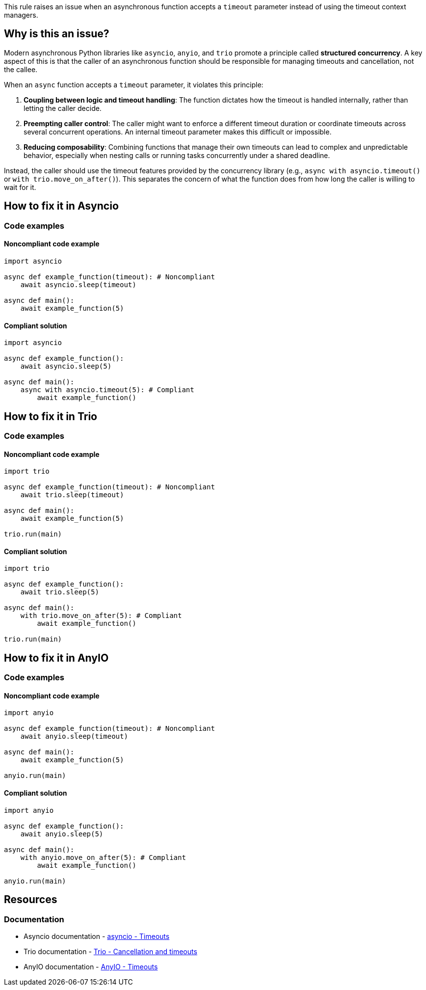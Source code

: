 This rule raises an issue when an asynchronous function accepts a `timeout` parameter instead of using the timeout context managers.

== Why is this an issue?

Modern asynchronous Python libraries like `asyncio`, `anyio`, and `trio` promote a principle called *structured concurrency*. A key aspect of this is that the caller of an asynchronous function should be responsible for managing timeouts and cancellation, not the callee.

When an `async` function accepts a `timeout` parameter, it violates this principle:

1.  *Coupling between logic and timeout handling*: The function dictates how the timeout is handled internally, rather than letting the caller decide.
2.  *Preempting caller control*: The caller might want to enforce a different timeout duration or coordinate timeouts across several concurrent operations. An internal timeout parameter makes this difficult or impossible.
3.  *Reducing composability*: Combining functions that manage their own timeouts can lead to complex and unpredictable behavior, especially when nesting calls or running tasks concurrently under a shared deadline.

Instead, the caller should use the timeout features provided by the concurrency library (e.g., `async with asyncio.timeout()` or `with trio.move_on_after()`).
This separates the concern of what the function does from how long the caller is willing to wait for it.

== How to fix it in Asyncio

=== Code examples

==== Noncompliant code example

[source,python,diff-id=1,diff-type=noncompliant]
----
import asyncio

async def example_function(timeout): # Noncompliant
    await asyncio.sleep(timeout)

async def main():
    await example_function(5)
----

==== Compliant solution

[source,python,diff-id=1,diff-type=compliant]
----
import asyncio

async def example_function():
    await asyncio.sleep(5)

async def main():
    async with asyncio.timeout(5): # Compliant
        await example_function()
----

== How to fix it in Trio

=== Code examples

==== Noncompliant code example

[source,python,diff-id=2,diff-type=noncompliant]
----
import trio

async def example_function(timeout): # Noncompliant
    await trio.sleep(timeout)

async def main():
    await example_function(5)

trio.run(main)
----

==== Compliant solution

[source,python,diff-id=2,diff-type=compliant]
----
import trio

async def example_function():
    await trio.sleep(5)

async def main():
    with trio.move_on_after(5): # Compliant
        await example_function()

trio.run(main)
----

== How to fix it in AnyIO

=== Code examples

==== Noncompliant code example

[source,python,diff-id=3,diff-type=noncompliant]
----
import anyio

async def example_function(timeout): # Noncompliant
    await anyio.sleep(timeout)

async def main():
    await example_function(5)

anyio.run(main)
----

==== Compliant solution

[source,python,diff-id=3,diff-type=compliant]
----
import anyio

async def example_function():
    await anyio.sleep(5)

async def main():
    with anyio.move_on_after(5): # Compliant
        await example_function()

anyio.run(main)
----

== Resources
=== Documentation

* Asyncio documentation - https://docs.python.org/3/library/asyncio-task.html#asyncio.timeout[asyncio - Timeouts]
* Trio documentation - https://trio.readthedocs.io/en/stable/reference-core.html#cancellation-and-timeouts[Trio - Cancellation and timeouts]
* AnyIO documentation - https://anyio.readthedocs.io/en/stable/cancellation.html#timeouts[AnyIO - Timeouts]

ifdef::env-github,rspecator-view[]
== Implementation Specification
(visible only on this page)

Detect all the asynchronous functions that accept a `timeout` parameter.

=== Message
Remove the `timeout` parameter from the function and use the timeout context managers instead.

=== Highlighting
The `timeout` parameter in the function definition, with an eventual typehint.

=== Quickfix
No
endif::env-github,rspecator-view[]
